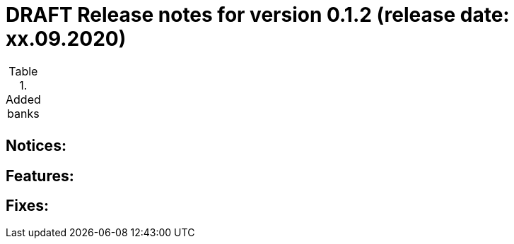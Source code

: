 = DRAFT Release notes for version 0.1.2 (release date: xx.09.2020)

.Added banks
|===
|
|===

== Notices:


== Features:


== Fixes:

